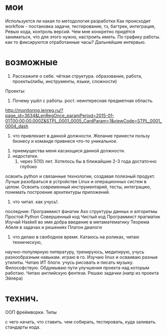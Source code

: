 * мои
Используется ли какая то методология разработки
Как происходит workflow - постановка задачи, тестирование, тз, багтрек, интеграция, Ревью кода, контроль версий.
Чем мне конкретно придётся заниматься, что для этого нужно, настроить иметь.
По графику работы. как то фиксируются отработанные часы?
Дальнейшие интервью.
* возможные
 1. Расскажите о себе. чёткая структура. образование, работа, проекты(либы, инструменты, языки, сложности)
 Проекты:
   
 2. Почему ушёл с работы. рост. неинтересная предметная область.
http://monitoring.lenreg.ru/?page_id=3634&LenRegOnce_paramPeriod=2015-01-01T00:00:00.000Z&STPL_0001_0005_CardParam=1&viewCode=STPL_0001_0004_dash
  3. что привлекает в данной должности. Желание принести пользу бизнесу и команде привнеся что-то уникальное.
 4. приемущества меня касающися данной должности. 
 5. недостатки.
  6. через 5(10) лет. Хотелось бы в ближайшие 2-3 года достаточно глубоко
 освоить python и связанные технологии, создавая полезный продукт. Лучше
 разобраться в устройстве Linux и операционных систем в целом. Освоить
 современный инструментарий, тесты, интеграцию, понимать построение
 архитектуры приложений.
 7. что читал. как учусь!. 

 последние: 
Программист фанатик
Ахо структуры данных и алгоритмы	
Простой Python	
Совершенный код	
Чистый код
Программист прагматик
Изучай Haskell во имя добра
введение в метаматематику
Теорема Абеля в задачах и решениях
Платон диалоги
  8. что делаю в свободное время. Катаюсь на роликах, читаю техническую,
  научно-популярную литературу, тренируюсь, медитирую, учусь разнообразным
  навыкам. играю в го. Изучаю linux и осваиваю разные утилиты. Читаю ИТ
  блоги. учусь рисовать и писать музыку. Философствую. Обдумываю пути
  улучшения проекта над которым работаю. Читаю английскую фентези. Решаю
  задачки (напр из проекта Эйлера)

* технич.
ООП
фреймворки.
Типы

с чего начать, что ставить. чем собирать, тестировать, куда заливать. стандарты кода.
